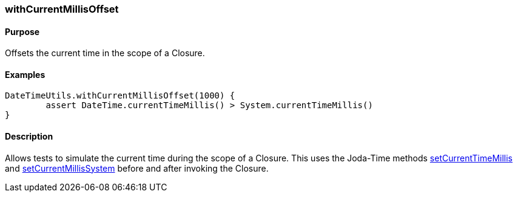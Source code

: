 [[withCurrentMillisOffset]]
=== withCurrentMillisOffset

==== Purpose

Offsets the current time in the scope of a Closure.

==== Examples

[source,groovy]
----
DateTimeUtils.withCurrentMillisOffset(1000) {
	assert DateTime.currentTimeMillis() > System.currentTimeMillis()
}
----

==== Description

Allows tests to simulate the current time during the scope of a Closure. This uses the Joda-Time methods http://joda-time.sourceforge.net/api-release/org/joda/time/DateTimeUtils.html#setCurrentMillisOffset(long)[setCurrentTimeMillis] and http://joda-time.sourceforge.net/api-release/org/joda/time/DateTimeUtils.html#setCurrentMillisSystem()[setCurrentMillisSystem] before and after invoking the Closure.
